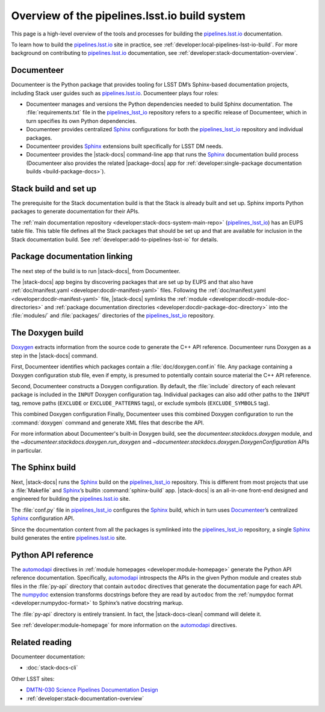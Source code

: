 .. _pipelines-build-overview:

##############################################
Overview of the pipelines.lsst.io build system
##############################################

This page is a high-level overview of the tools and processes for building the `pipelines.lsst.io`_ documentation.

To learn how to build the `pipelines.lsst.io`_ site in practice, see :ref:`developer:local-pipelines-lsst-io-build`.
For more background on contributing to `pipelines.lsst.io`_ documentation, see :ref:`developer:stack-documentation-overview`.

.. _pipelines-build-documenteer:

Documenteer
===========

Documenteer is the Python package that provides tooling for LSST DM’s Sphinx-based documentation projects, including Stack user guides such as `pipelines.lsst.io`_.
Documenteer plays four roles:

- Documenteer manages and versions the Python dependencies needed to build Sphinx documentation.
  The :file:`requirements.txt` file in the `pipelines_lsst_io`_ repository refers to a specific release of Documenteer, which in turn specifies its own Python dependencies.

- Documenteer provides centralized Sphinx_ configurations for both the `pipelines_lsst_io`_ repository and individual packages.

- Documenteer provides Sphinx_ extensions built specifically for LSST DM needs.

- Documenteer provides the |stack-docs| command-line app that runs the Sphinx_ documentation build process (Documenteer also provides the related |package-docs| app for :ref:`developer:single-package documentation builds <build-package-docs>`).

.. _pipelines-build-setup:

Stack build and set up
======================

The prerequisite for the Stack documentation build is that the Stack is already built and set up.
Sphinx imports Python packages to generate documentation for their APIs.

.. Not only does this make the Stack importable so that Sphinx can introspect the Python APIs, it also means that Doxygen has already run (through SCons_\ /`sconsUtils`_ and `lsstDoxygen`_) and generated XML files with C++ API descriptions.

The :ref:`main documentation repository <developer:stack-docs-system-main-repo>` (`pipelines_lsst_io`_) has an EUPS table file.
This table file defines all the Stack packages that should be set up and that are available for inclusion in the Stack documentation build.
See :ref:`developer:add-to-pipelines-lsst-io` for details.

.. _pipelines-build-linking:

Package documentation linking
=============================

The next step of the build is to run |stack-docs|, from Documenteer.

The |stack-docs| app begins by discovering packages that are set up by EUPS and that also have :ref:`doc/manifest.yaml <developer:docdir-manifest-yaml>` files.
Following the :ref:`doc/manifest.yaml <developer:docdir-manifest-yaml>` file, |stack-docs| symlinks the :ref:`module <developer:docdir-module-doc-directories>` and :ref:`package documentation directories <developer:docdir-package-doc-directory>` into the :file:`modules/` and :file:`packages/` directories of the `pipelines_lsst_io`_ repository.

.. _pipelines-build-doxygen:

The Doxygen build
=================

Doxygen_ extracts information from the source code to generate the C++ API reference.
Documenteer runs Doxygen as a step in the |stack-docs| command.

First, Documenteer identifies which packages contain a :file:`doc/doxygen.conf.in` file.
Any package containing a Doxygen configuration stub file, even if empty, is presumed to potentially contain source material the C++ API reference.

Second, Documenteer constructs a Doxygen configuration.
By default, the :file:`include` directory of each relevant package is included in the ``INPUT`` Doxygen configuration tag.
Individual packages can also add other paths to the ``INPUT`` tag, remove paths (``EXCLUDE`` or ``EXCLUDE_PATTERNS`` tags),  or exclude symbols (``EXCLUDE_SYMBOLS`` tag).

This combined Doxygen configuration 
Finally, Documenteer uses this combined Doxygen configuration to run the :command:`doxygen` command and generate XML files that describe the API.

For more information about Documenteer's built-in Doxygen build, see the `documenteer.stackdocs.doxygen` module, and the `~documenteer.stackdocs.doxygen.run_doxygen` and `~documenteer.stackdocs.doxygen.DoxygenConfiguration` APIs in particular.

.. _pipelines-build-sphinx:

The Sphinx build
================

Next, |stack-docs| runs the Sphinx_ build on the `pipelines_lsst_io`_ repository.
This is different from most projects that use a :file:`Makefile` and Sphinx_\ ’s builtin :command:`sphinx-build` app.
|stack-docs| is an all-in-one front-end designed and engineered for building the `pipelines.lsst.io`_ site.

The :file:`conf.py` file in `pipelines_lsst_io`_ configures the Sphinx_ build, which in turn uses Documenteer_\ ’s centralized Sphinx_ configuration API.

Since the documentation content from all the packages is symlinked into the `pipelines_lsst_io`_ repository, a single Sphinx_ build generates the entire `pipelines.lsst.io`_ site.

.. _pipelines-build-pyapi:

Python API reference
====================

The `automodapi`_ directives in :ref:`module homepages <developer:module-homepage>` generate the Python API reference documentation.
Specifically, `automodapi`_ introspects the APIs in the given Python module and creates stub files in the :file:`py-api` directory that contain ``autodoc`` directives that generate the documentation page for each API.
The `numpydoc`_ extension transforms docstrings before they are read by ``autodoc`` from the :ref:`numpydoc format <developer:numpydoc-format>` to Sphinx’s native docstring markup.

The :file:`py-api` directory is entirely transient.
In fact, the |stack-docs-clean| command will delete it.

See :ref:`developer:module-homepage` for more information on the `automodapi`_ directives.

.. _pipelines-build-related:

Related reading
===============

Documenteer documentation:

- :doc:`stack-docs-cli`

Other LSST sites:

- `DMTN-030 Science Pipelines Documentation Design`_
- :ref:`developer:stack-documentation-overview`

.. |package-docs| replace:: :doc:`package-docs <package-docs-cli>`
.. |stack-docs| replace:: :doc:`stack-docs <stack-docs-cli>`
.. |stack-docs-build| replace:: :doc:`stack-docs build <stack-docs-cli>`
.. |stack-docs-clean| replace:: :doc:`stack-docs clean <stack-docs-cli>`

.. _`pipelines.lsst.io`: https://pipelines.lsst.io
.. _`pipelines_lsst_io`: https://github.com/lsst/pipelines_lsst_io
.. _Sphinx: http://www.sphinx-doc.org/en/master
.. _toctree: http://www.sphinx-doc.org/en/master/usage/restructuredtext/directives.html#directive-toctree
.. _`pipe_base`: https://github.com/lsst/pipe_base
.. _`pipe_supertask`: https://github.com/lsst/pipe_supertask
.. _`pex_config`: https://github.com/lsst/pex_config
.. _`package-docs`: https://documenteer.lsst.io/v/DM-14852/pipelines/package-docs-cli.html
.. _`sconsUtils`: https://github.com/lsst/sconsUtils
.. _`lsstDoxygen`: https://github.com/lsst/lsstDoxygen
.. _SCons: https://scons.org
.. _automodapi: http://sphinx-automodapi.readthedocs.io/en/latest/automodapi.html
.. _numpydoc: https://numpydoc.readthedocs.io/en/latest/index.html
.. _breathe: http://breathe.readthedocs.io/en/latest/index.html
.. _`sqre/infrastructure/documenteer`: https://ci.lsst.codes/blue/organizations/jenkins/sqre%2Finfrastructure%2Fdocumenteer/activity
.. _`SQR-006`: https://sqr-006.lsst.io
.. _`DMTN-030`:
.. _`DMTN-030 Science Pipelines Documentation Design`: https://dmtn-030.lsst.io
.. _Doxygen: http://www.doxygen.nl
